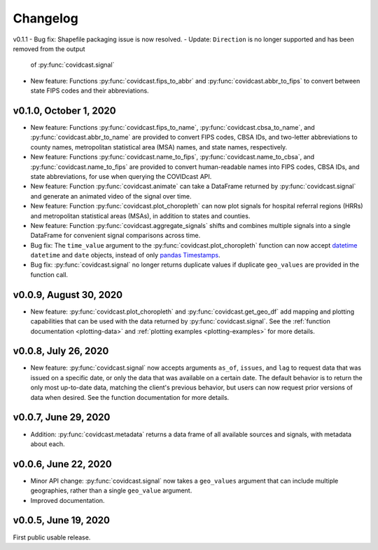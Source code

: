 Changelog
=========

v0.1.1
- Bug fix: Shapefile packaging issue is now resolved.
- Update: ``Direction`` is no longer supported and has been removed from the output
  of :py:func:`covidcast.signal`
- New feature: Functions :py:func:`covidcast.fips_to_abbr` and :py:func:`covidcast.abbr_to_fips` to
  convert between state FIPS codes and their abbreviations.


v0.1.0, October 1, 2020
-----------------------

- New feature: Functions :py:func:`covidcast.fips_to_name`,
  :py:func:`covidcast.cbsa_to_name`, and :py:func:`covidcast.abbr_to_name` are
  provided to convert FIPS codes, CBSA IDs, and two-letter abbreviations to
  county names, metropolitan statistical area (MSA) names, and state names,
  respectively.

- New feature: Functions :py:func:`covidcast.name_to_fips`,
  :py:func:`covidcast.name_to_cbsa`, and :py:func:`covidcast.name_to_fips` are
  provided to convert human-readable names into FIPS codes, CBSA IDs, and state
  abbreviations, for use when querying the COVIDcast API.

- New feature: Function :py:func:`covidcast.animate` can take a DataFrame returned by
  :py:func:`covidcast.signal` and generate an animated video of the signal over time.

- New feature: Function :py:func:`covidcast.plot_choropleth` can now plot signals for
  hospital referral regions (HRRs) and metropolitan statistical areas (MSAs), in addition
  to states and counties.

- New feature: Function :py:func:`covidcast.aggregate_signals` shifts and combines
  multiple signals into a single DataFrame for convenient signal comparisons across
  time.

- Bug fix: The ``time_value`` argument to the :py:func:`covidcast.plot_choropleth`
  function can now accept `datetime <https://docs.python.org/3/library/datetime.html>`_
  ``datetime`` and ``date`` objects, instead of only `pandas Timestamps
  <https://pandas.pydata.org/pandas-docs/stable/reference/api/pandas.Timestamp.html>`_.

- Bug fix: :py:func:`covidcast.signal` no longer returns duplicate values if duplicate
  ``geo_values`` are provided in the function call.

v0.0.9, August 30, 2020
-----------------------

- New feature: :py:func:`covidcast.plot_choropleth` and :py:func:`covidcast.get_geo_df`
  add mapping and plotting capabilities that can be used with the data returned by
  :py:func:`covidcast.signal`. See the :ref:`function documentation <plotting-data>`
  and :ref:`plotting examples <plotting-examples>` for more details.

v0.0.8, July 26, 2020
---------------------

- New feature: :py:func:`covidcast.signal` now accepts arguments ``as_of``,
  ``issues``, and ``lag`` to request data that was issued on a specific date, or
  only the data that was available on a certain date. The default behavior is to
  return the only most up-to-date data, matching the client's previous behavior,
  but users can now request prior versions of data when desired. See the
  function documentation for more details.

v0.0.7, June 29, 2020
---------------------

- Addition: :py:func:`covidcast.metadata` returns a data frame of all available
  sources and signals, with metadata about each.

v0.0.6, June 22, 2020
---------------------

- Minor API change: :py:func:`covidcast.signal` now takes a ``geo_values``
  argument that can include multiple geographies, rather than a single
  ``geo_value`` argument.

- Improved documentation.

v0.0.5, June 19, 2020
---------------------

First public usable release.
